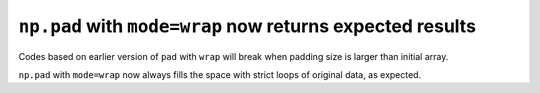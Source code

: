 ``np.pad`` with ``mode=wrap`` now returns expected results
----------------------------------------------------------

Codes based on earlier version of ``pad`` with ``wrap`` will 
break when padding size is larger than initial array.

``np.pad`` with ``mode=wrap`` now always fills the space with 
strict loops of original data, as expected.

